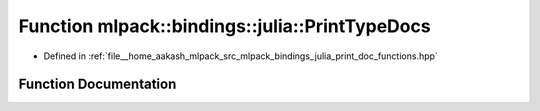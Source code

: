 .. _exhale_function_namespacemlpack_1_1bindings_1_1julia_1a66c87276bb72b6efb12d2b7d53202ca8:

Function mlpack::bindings::julia::PrintTypeDocs
===============================================

- Defined in :ref:`file__home_aakash_mlpack_src_mlpack_bindings_julia_print_doc_functions.hpp`


Function Documentation
----------------------


.. doxygenfunction:: mlpack::bindings::julia::PrintTypeDocs()
